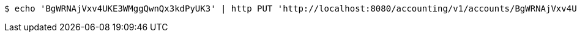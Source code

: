 [source,bash]
----
$ echo 'BgWRNAjVxv4UKE3WMggQwnQx3kdPyUK3' | http PUT 'http://localhost:8080/accounting/v1/accounts/BgWRNAjVxv4UKE3WMggQwnQx3kdPyUK3/commands' 'Accept:application/json' 'Content-Type:application/json'
----